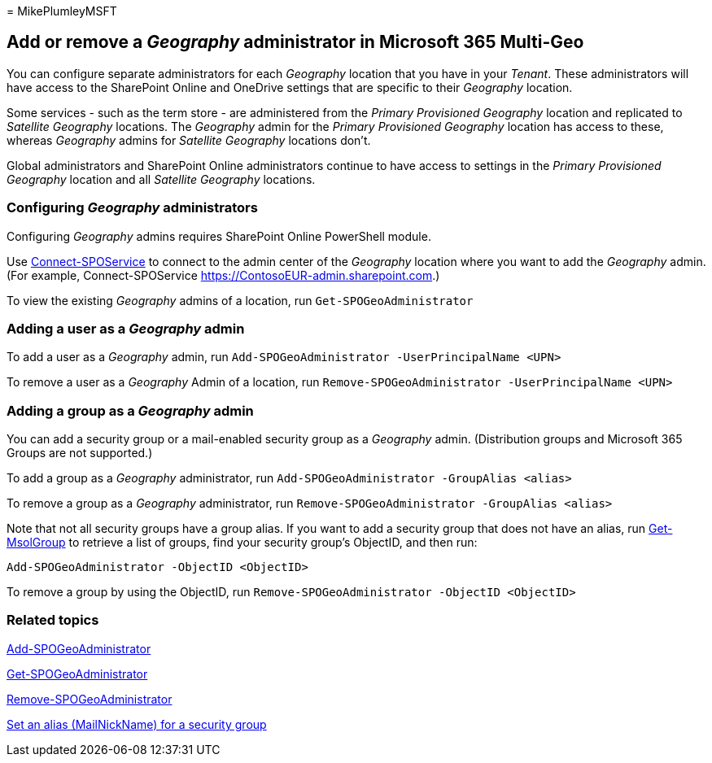= 
MikePlumleyMSFT

== Add or remove a _Geography_ administrator in Microsoft 365 Multi-Geo

You can configure separate administrators for each _Geography_ location
that you have in your _Tenant_. These administrators will have access to
the SharePoint Online and OneDrive settings that are specific to their
_Geography_ location.

Some services - such as the term store - are administered from the
_Primary Provisioned Geography_ location and replicated to _Satellite
Geography_ locations. The _Geography_ admin for the _Primary Provisioned
Geography_ location has access to these, whereas _Geography_ admins for
_Satellite Geography_ locations don’t.

Global administrators and SharePoint Online administrators continue to
have access to settings in the _Primary Provisioned Geography_ location
and all _Satellite Geography_ locations.

=== Configuring _Geography_ administrators

Configuring _Geography_ admins requires SharePoint Online PowerShell
module.

Use
link:/powershell/module/sharepoint-online/Connect-SPOService[Connect-SPOService]
to connect to the admin center of the _Geography_ location where you
want to add the _Geography_ admin. (For example, Connect-SPOService
https://ContosoEUR-admin.sharepoint.com.)

To view the existing _Geography_ admins of a location, run
`Get-SPOGeoAdministrator`

=== Adding a user as a _Geography_ admin

To add a user as a _Geography_ admin, run
`Add-SPOGeoAdministrator -UserPrincipalName <UPN>`

To remove a user as a _Geography_ Admin of a location, run
`Remove-SPOGeoAdministrator -UserPrincipalName <UPN>`

=== Adding a group as a _Geography_ admin

You can add a security group or a mail-enabled security group as a
_Geography_ admin. (Distribution groups and Microsoft 365 Groups are not
supported.)

To add a group as a _Geography_ administrator, run
`Add-SPOGeoAdministrator -GroupAlias <alias>`

To remove a group as a _Geography_ administrator, run
`Remove-SPOGeoAdministrator -GroupAlias <alias>`

Note that not all security groups have a group alias. If you want to add
a security group that does not have an alias, run
link:/powershell/module/msonline/get-msolgroup[Get-MsolGroup] to
retrieve a list of groups, find your security group’s ObjectID, and then
run:

`Add-SPOGeoAdministrator -ObjectID <ObjectID>`

To remove a group by using the ObjectID, run
`Remove-SPOGeoAdministrator -ObjectID <ObjectID>`

=== Related topics

link:/powershell/module/sharepoint-online/add-spogeoadministrator[Add-SPOGeoAdministrator]

link:/powershell/module/sharepoint-online/get-spogeoadministrator[Get-SPOGeoAdministrator]

link:/powershell/module/sharepoint-online/remove-spogeoadministrator[Remove-SPOGeoAdministrator]

link:/powershell/module/azuread/set-azureadgroup[Set an alias
(MailNickName) for a security group]
